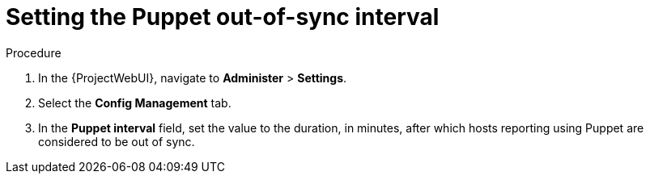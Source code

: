 :_mod-docs-content-type: PROCEDURE

[id="setting-the-puppet-out-of-sync-interval_{context}"]
= Setting the Puppet out-of-sync interval

.Procedure
. In the {ProjectWebUI}, navigate to *Administer* > *Settings*.
. Select the *Config Management* tab.
. In the *Puppet interval* field, set the value to the duration, in minutes, after which hosts reporting using Puppet are considered to be out of sync.
